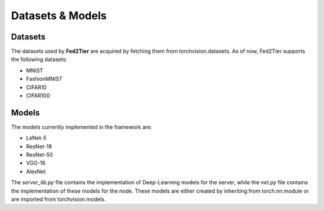 .. _dataset:

*****************
Datasets & Models
*****************

Datasets
========

The datasets used by **Fed2Tier** are acquired by fetching them from torchvision.datasets. As of now, Fed2Tier supports the following datasets:

* MNIST
* FashionMNIST
* CIFAR10
* CIFAR100


Models 
======

The models currently implemented in the framework are:

* LeNet-5
* ResNet-18
* ResNet-50
* VGG-16
* AlexNet

The `server_lib.py` file contains the implementation of Deep-Learning models for the server, while the `net.py` file contains the implementation of these models for the node. These models are either created by inheriting from torch.nn.module or are imported from torchvision.models.




